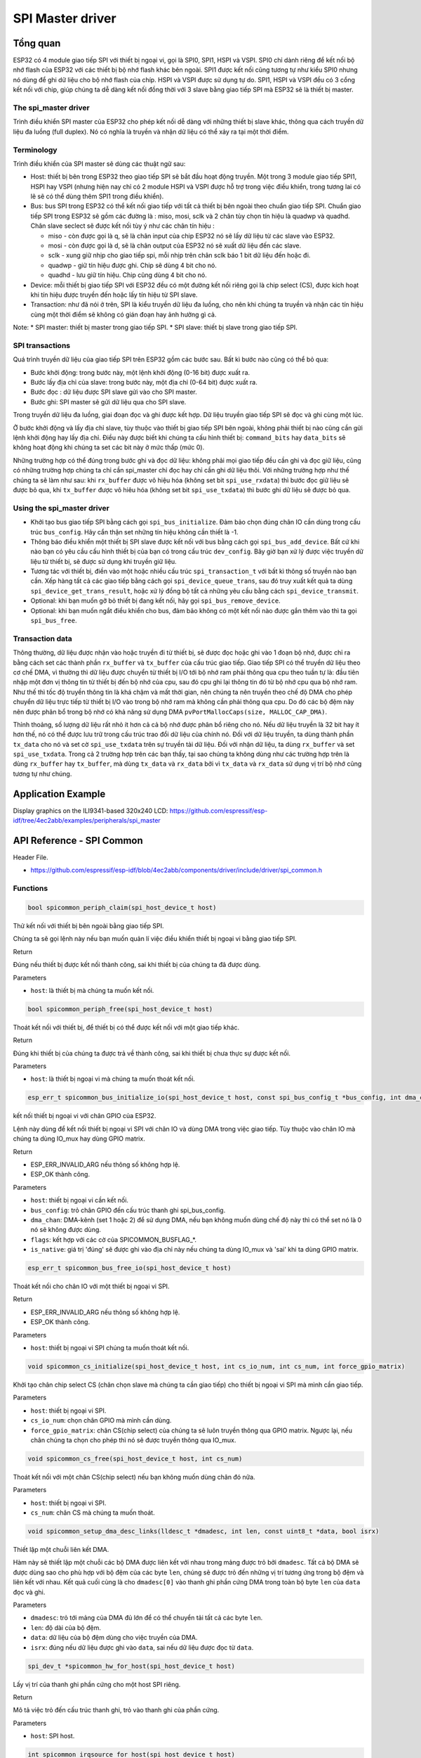 SPI Master driver
=================

Tổng quan
---------

ESP32 có 4 module giao tiếp SPI với thiết bị ngoại vi, gọi là SPI0, SPI1, HSPI và VSPI. SPI0 chỉ dành riêng để kết nối bộ nhớ flash của ESP32 với các thiết bị bộ nhớ flash khác bên ngoài. SPI1 được kết nối cũng tương tự như kiểu SPI0 nhưng nó dùng để ghi dữ liệu cho bộ nhớ flash của chíp. HSPI và VSPI được sử dụng tự do. SPI1, HSPI và VSPI đều có 3 cổng kết nối với chip, giúp chúng ta dễ dàng kết nối đồng thời với 3 slave bằng giao tiếp SPI mà ESP32 sẽ là thiết bị master.

The spi_master driver
^^^^^^^^^^^^^^^^^^^^^

Trình điều khiển SPI master của ESP32 cho phép kết nối dễ dàng với những thiết bị slave khác, thông qua cách truyền dữ liệu đa luồng (full duplex). Nó có nghĩa là truyền và nhận dữ liệu có thể xảy ra tại một thời điểm.

Terminology
^^^^^^^^^^^

Trình điều khiển của SPI master sẽ dùng các thuật ngữ sau:

* Host: thiết bị bên trong ESP32 theo giao tiếp SPI sẽ bắt đầu hoạt động truyền. Một trong 3 module giao tiếp SPI1, HSPI hay VSPI (nhưng hiện nay chỉ có 2 module HSPI và VSPI được hỗ trợ trong việc điều khiển, trong tương lai có lẽ sẽ có thể dùng thêm SPI1 trong điều khiển).

* Bus: bus SPI trong ESP32 có thể kết nối giao tiếp với tất cả thiết bị bên ngoài theo chuẩn giao tiếp SPI. Chuẩn giao tiếp SPI trong ESP32 sẽ gồm các đường là : miso, mosi, sclk và 2 chân tùy chọn tín hiệu là quadwp và quadhd. Chân slave seclect sẽ được kết nối tùy ý như các chân tín hiệu :

  - miso - còn được gọi là q, sẽ là chân input của chip ESP32 nó sẽ lấy dữ liệu từ các slave vào ESP32.

  - mosi - còn được gọi là d, sẽ là chân output của ESP32 nó sẽ xuất dữ liệu đến các slave.

  - sclk - xung giữ nhịp cho giao tiếp spi, mỗi nhịp trên chân sclk báo 1 bit dữ liệu đến hoặc đi.

  - quadwp - giữ tín hiệu được ghi. Chip sẽ dùng 4 bit cho nó.

  - quadhd - lưu giữ tín hiệu. Chip cũng dùng 4 bit cho nó.

* Device: mỗi thiết bị giao tiếp SPI với ESP32 đều có một đường kết nối riêng gọi là chip select (CS), được kích hoạt khi tín hiệu được truyền đến hoặc lấy tín hiệu từ SPI slave.

* Transaction: như đã nói ở trên, SPI là kiểu truyền dữ liệu đa luồng, cho nên khi chúng ta truyền và nhận các tín hiệu cùng một thời điểm sẽ không có gián đoạn hay ảnh hưởng gì cả.

Note:
* SPI master: thiết bị master trong giao tiếp SPI.
* SPI slave: thiết bị slave trong giao tiếp SPI.

SPI transactions
^^^^^^^^^^^^^^^^
Quá trình truyền dữ liệu của giao tiếp SPI trên ESP32 gồm các bước sau. Bất kì bước nào cũng có thể bỏ qua:

* Bước khởi động: trong bước này, một lệnh khởi động (0-16 bit) được xuất ra.
* Bước lấy địa chỉ của slave: trong bước này, một địa chỉ (0-64 bit) được xuất ra.
* Bước đọc : dữ liệu được SPI slave gửi vào cho SPI master.
* Bước ghi: SPI master sẽ gửi dữ liệu qua cho SPI slave.

Trong truyền dữ liệu đa luồng, giai đoạn đọc và ghi được kết hợp. Dữ liệu truyền giao tiếp SPI sẽ đọc và ghi cùng một lúc.

Ở bước khởi động và lấy địa chỉ slave, tùy thuộc vào thiết bị giao tiếp SPI bên ngoài, không phải thiết bị nào cũng cần gửi lệnh khởi động hay lấy địa chỉ. Điều này được biết khi chúng ta cấu hình thiết bị: ``command_bits`` hay ``data_bits`` sẽ không hoạt động khi chúng ta set các bit này ở mức thấp (mức 0).

Những trường hợp có thể đúng trong bước ghi và đọc dữ liệu: không phải mọi giao tiếp đều cần ghi và đọc giữ liệu, cũng có những trường hợp chúng ta chỉ cần spi_master chỉ đọc hay chỉ cần ghi dữ liệu thôi. Với những trường hợp như thế chúng ta sẽ làm như sau: khi ``rx_buffer`` được vô hiệu hóa (không set bit ``spi_use_rxdata``) thì bước đọc giữ liệu sẽ được bỏ qua, khi ``tx_buffer`` được vô hiêu hóa (không set bit ``spi_use_txdata``) thì bước ghi dữ liệu sẽ được bỏ qua.

Using the spi_master driver
^^^^^^^^^^^^^^^^^^^^^^^^^^^

- Khởi tạo bus giao tiếp SPI bằng cách gọi ``spi_bus_initialize``. Đảm bảo chọn đúng chân IO cần dùng trong cấu trúc ``bus_config``. Hãy cẩn thận set những tín hiệu không cần thiết là -1.

- Thông báo điều khiển một thiết bị SPI slave được kết nối với bus bằng cách gọi ``spi_bus_add_device``. Bất cứ khi nào bạn có yêu cầu cấu hình thiết bị của bạn có trong cấu trúc ``dev_config``. Bây giờ bạn xử lý được việc truyền dữ liệu từ thiết bị, sẽ được sử dụng khi truyền giữ liệu.

- Tương tác với thiết bị, điền vào một hoặc nhiều cấu trúc ``spi_transaction_t`` với bất kì thông số truyền nào bạn cần. Xếp hàng tất cả các giao tiếp bằng cách gọi ``spi_device_queue_trans``, sau đó truy xuất kết quả ta dùng ``spi_device_get_trans_result``, hoặc xử lý đồng bộ tất cả những yêu cầu bằng cách ``spi_device_transmit``.


- Optional: khi bạn muốn gỡ  bỏ thiết bị đang kết nối, hãy gọi ``spi_bus_remove_device``.

- Optional: khi bạn muốn ngắt điều khiển cho bus, đảm bảo không có một kết nối nào được gắn thêm vào thì ta gọi ``spi_bus_free``.

Transaction data
^^^^^^^^^^^^^^^^

Thông thường, dữ liệu được nhận vào hoặc truyền đi từ thiết bị, sẽ được đọc hoặc ghi vào 1 đoạn bộ nhớ, được chỉ ra bằng cách set các thành phần ``rx_buffer`` và ``tx_buffer`` của cấu trúc giao tiếp. Giao tiếp SPI có thể truyền dữ liệu theo cơ chế DMA, vì thường thì dữ liệu được chuyển từ thiết bị I/O tới bộ nhớ ram phải thông qua cpu theo tuần tự là: đầu tiên nhập một đơn vị thông tin từ thiết bị đến bộ nhớ của cpu, sau đó cpu ghi lại thông tin đó từ bộ nhớ cpu qua bộ nhớ ram. Như thế thì tốc độ truyền thông tin là khá chậm và mất thời gian, nên chúng ta nên truyền theo chế độ DMA cho phép chuyển dữ liệu trực tiếp từ thiết bị I/O vào trong bộ nhớ ram mà không cần phải thông qua cpu. Do đó các bộ đệm này nên được phân bổ trong bộ nhớ có khả năng sử dụng DMA ``pvPortMallocCaps(size, MALLOC_CAP_DMA)``.

Thỉnh thoảng, số lượng dữ liệu rất nhỏ ít hơn cả cả bộ nhớ được phân bổ riêng cho nó. Nếu dữ liệu truyền là 32 bit hay ít hơn thế, nó có thể được lưu trữ trong cấu trúc trao đổi dữ liệu của chính nó. Đối với dữ liệu truyền, ta dùng thành phần ``tx_data``  cho nó và set cờ ``spi_use_txdata`` trên sự truyền tải dữ liệu. Đối với nhận dữ liệu, ta dùng ``rx_buffer`` và set ``spi_use_txdata``. Trong cả 2 trường hợp trên các bạn thấy, tại sao chúng ta không dùng như các trường hợp trên là dùng ``rx_buffer`` hay ``tx_buffer``, mà dùng ``tx_data`` và ``rx_data`` bởi vì ``tx_data`` và ``rx_data`` sử dụng vị trí bộ nhớ cũng tương tự như chúng.


Application Example
-------------------
 
Display graphics on the ILI9341-based 320x240 LCD: https://github.com/espressif/esp-idf/tree/4ec2abb/examples/peripherals/spi_master



API Reference - SPI Common
--------------------------

Header File.

* https://github.com/espressif/esp-idf/blob/4ec2abb/components/driver/include/driver/spi_common.h

Functions
^^^^^^^^^

.. code:: cpp

    bool spicommon_periph_claim(spi_host_device_t host)

Thử kết nối với thiết bị bên ngoài bằng giao tiếp SPI.

Chúng ta sẽ gọi lệnh này nếu bạn muốn quản lí việc điều khiển thiết bị ngoại vi bằng giao tiếp SPI.

Return

Đúng nếu thiết bị được kết nối thành công, sai khi thiết bị của chúng ta đã được dùng.

Parameters

* ``host``: là thiết bị mà chúng ta muốn kết nối.

.. code:: cpp

    bool spicommon_periph_free(spi_host_device_t host)

Thoát kết nối với thiết bị, để thiết bị có thể được kết nối với một giao tiếp khác.

Return

Đúng khi thiết bị của chúng ta được trả về thành công, sai khi thiết bị chưa thực sự được kết nối.

Parameters

* ``host``: là thiết bị ngoại vi mà chúng ta muốn thoát kết nối.

.. code:: cpp

  esp_err_t spicommon_bus_initialize_io(spi_host_device_t host, const spi_bus_config_t *bus_config, int dma_chan, int flags, bool *is_native)

kết nối thiết bị ngoại vi với chân GPIO của ESP32.

Lệnh này dùng để kết nối thiết bị ngoại vi SPI với chân IO và dùng DMA trong việc giao tiếp. Tùy thuộc vào chân IO mà chúng ta dùng IO_mux hay dùng GPIO matrix.

Return

* ESP_ERR_INVALID_ARG nếu thông số không hợp lệ.

* ESP_OK thành công.

Parameters

* ``host``: thiết bị ngoại vi cần kết nối.

* ``bus_config``: trỏ chân GPIO đến cấu trúc thanh ghi spi_bus_config.

* ``dma_chan``: DMA-kênh (set 1 hoặc 2) để sử dụng DMA, nếu bạn không muốn dùng chế độ này thì có thể set nó là 0 nó sẽ không được dùng.

* ``flags``: kết hợp với các cờ của SPICOMMON_BUSFLAG_*.

* ``is_native``: giá trị 'đúng' sẽ được ghi vào địa chỉ này nếu chúng ta dùng IO_mux và 'sai' khi ta dùng GPIO matrix.

.. code:: cpp

    esp_err_t spicommon_bus_free_io(spi_host_device_t host)

Thoát kết nối cho chân IO với một thiết bị ngoại vi SPI.

Return

* ESP_ERR_INVALID_ARG nếu thông số không hợp lệ.

* ESP_OK thành công.

Parameters

* ``host``: thiết bị ngoại vi SPI chúng ta muốn thoát kết nối.

.. code:: cpp

    void spicommon_cs_initialize(spi_host_device_t host, int cs_io_num, int cs_num, int force_gpio_matrix)

Khởi tạo chân chip select CS (chân chọn slave mà chúng ta cần giao tiếp) cho thiết bị ngoại vi SPI mà mình cần giao tiếp.

Parameters

* ``host``: thiết bị ngoại vi SPI.

* ``cs_io_num``: chọn chân GPIO mà mình cần dùng.

* ``force_gpio_matrix``: chân CS(chip select) của chúng ta sẽ luôn truyền thông qua GPIO matrix. Ngược lại, nếu chân chúng ta chọn cho phép thì nó sẽ được truyền thông qua IO_mux.

.. code:: cpp

    void spicommon_cs_free(spi_host_device_t host, int cs_num)

Thoát kết nối với một chân CS(chip select) nếu bạn không muốn dùng chân đó nữa.

Parameters

* ``host``: thiết bị ngoại vi SPI.

* ``cs_num``: chân CS mà chúng ta muốn thoát.

.. code:: cpp

    void spicommon_setup_dma_desc_links(lldesc_t *dmadesc, int len, const uint8_t *data, bool isrx)

Thiết lập một chuỗi liên kết DMA.

Hàm này sẽ thiết lập một chuỗi các bộ DMA được liên kết với nhau trong mảng được trỏ bởi ``dmadesc``. Tất cả bộ DMA sẽ được dùng sao cho phù hợp với bộ đệm của các byte ``len``, chúng sẽ được trỏ đến những vị trí tương ứng trong bộ đệm và liên kết với nhau. Kết quả cuối cùng là cho ``dmadesc[0]`` vào thanh ghi phần cứng DMA trong toàn bộ byte ``len`` của ``data`` đọc và ghi.
 
Parameters

* ``dmadesc``: trỏ tới mảng của DMA đủ lớn để có thể chuyển tải tất cả các byte ``len``.

* ``len``: độ dài của bộ đệm.

* ``data``: dữ liệu của bộ đệm dùng cho việc truyền của DMA.

* ``isrx``: đúng nếu dữ liệu được ghi vào ``data``, sai nếu dữ liệu được đọc từ ``data``.

.. code:: cpp

    spi_dev_t *spicommon_hw_for_host(spi_host_device_t host)

Lấy vị trí của thanh ghi phần cứng cho một host SPI riêng.

Return

Mô tả việc trỏ đến cấu trúc thanh ghi, trỏ vào thanh ghi của phần cứng.

Parameters

* ``host``: SPI host.

.. code:: cpp

    int spicommon_irqsource_for_host(spi_host_device_t host)

Lấy kênh ngắt IRQ (interrupt request lines) cho một SPI host.

Return

Kênh ngắt của các host.

Parameters

* ``host``: SPI host.

.. code:: cpp

    bool spicommon_dmaworkaround_req_reset(int dmachan, dmaworkaround_cb_t cb, void *arg)

Yêu cầu reset cho một kênh DMA.

Về cơ bản, khi việc reset cần thiết, trình điều khiển có thể yêu cầu dùng ``spicommon_dmaworkaround_req_reset``. Đây chắc chắn là nhiệm vụ phải được gọi do người dùng cung cấp, có chức năng như để đối chiếu. Nếu cả hai kênh DMA đều không hoạt động, lệnh gọi này nó sẽ reset hệ thống phụ của DMA và trả về đúng. Nếu kênh DMA khác vẫn còn đang bận, nó sẽ trả về sai, ngay khi kênh DMA kia đã làm xong nhiệm vụ. Tuy nhiên, nó sẽ reset hệ thống phụ của DMA và gọi callback (gọi quay về). Việc dùng callback sẽ giúp trình điều khiển SPI sẽ tiếp tục trở lại hoạt động bình thường.

Note

Trong một số trường hợp (được xác định) trong ESP32 (ít nhất là ở phiên bản v.0 và v.1), một kênh DMA trong giao tiếp SPI sẽ bị nhầm lẫn. Việc này chúng ta có thể khắc phục bằng cách reset phần cứng DMA trong giao tiếp SPI khi trường hợp việc này xảy ra. Không may là nút reset này nó dùng cho việc reset cả 2 kênh DMA, nên việc này chỉ được sử dụng khi thật sự cần thiết và an toàn nhất là khi hai kênh DMA đều đã ngưng hoạt động.

Return

Đúng khi việc reset được thực hiện ngay. Ngược lại thì sẽ trả về sai, trong trường hợp này callback sẽ được gọi với các đối chiếu đã được chỉ định khi logic chúng ta có thể thực hiện lại một reset, sau đó sẽ được reset.

Parameters

* ``dmachan``: kênh DMA kết hợp với một SPI host mà chúng ta cần reset.

* ``cb``: callback sẽ được gọi trong trường hợp kênh DMA không thể reset ngay được.

* ``arg``: chỉ định đối chiếu cho việc callback. 

.. code:: cpp

    bool spicommon_dmaworkaround_reset_in_progress()

Kiểm tra xem nếu việc yêu cầu reset của chúng ta chưa được chấp thuận.

Return

Đúng khi yêu cầu reset của chúng ta chưa được chấp thuận, nếu không thì sai.

.. code:: cpp
    
    void spicommon_dmaworkaround_idle(int dmachan)

Đánh dấu hoạt động của kênh DMA.

Gọi hàm này có chức năng giải quyết một cách logic cho kênh này khi nó bị ảnh hưởng bởi reset toàn bộ DMA trong giao tiếp SPI, chúng ta không nên reset toàn bộ như thế.

Structures
^^^^^^^^^^

.. code:: cpp
   
    struct spi_bus_config_t

Đây là một cấu trúc cấu hình cho một bus SPI.

Bạn có thể sử dụng cấu trúc này để xác định các chân GPIO của bus. Thông thường, trình điều khiển sẽ sử dụng GPIO matrix để định tuyến các tín hiệu. Một ngoại lệ là có thể định tuyến các tín hiệu thông qua IO_MUX hoặc là -1. Trong trường hợp IO_MUX được sử dụng sẽ có tốc độ cho phép >40MHz.

Note

Không nên dùng hai đường quadwp/quadhd để điều khiển thiết bị SPI slave và trong vùng spi_bus_config_t, đề cập những dòng này sẽ bị bỏ qua và để an toàn bạn có thể chọn những chân khác.

Public Members
^^^^^^^^^^^^^^

.. code:: cpp

    int mosi_io_num

Khai báo chân GPIO (chân MOSI) truyền tín hiệu từ master qua slave (=spi_d), set là -1 nếu bạn không muốn dùng nó.

.. code:: cpp

    int miso_io_num

Khai báo chân GPIO (chân MISO) lấy tín hiệu từ slave vào master (=spi_q),set là -1 nếu bạn không dùng nó.

.. code:: cpp

    int sclk_io_num

Khai báo chân GPIO (chân SCLK) cho tín hiệu xung clock, set là -1 nếu bạn không dùng.

.. code:: cpp

    int quadwp_io_num

Khai báo chân cho WP(write protect) (chân quadwp) tín hiệu được dùng như D2 trong chế độ truyền 4-bit, không sử dụng thì set là -1.

.. code:: cpp

    int quadhd_io_num

Khai báo chân cho HD(HolD) (chân quadhd) tín hiệu dùng như D3 trong chế độ truyền 4-bit, set -1 nếu không sử dụng.

.. code:: cpp
    int max_transfer_sz

Kích thước truyền tối đa, tính bằng byte. Mặc định là 4094 nếu có 0.

Macros
^^^^^^

.. code:: cpp

    SPI_MAX_DMA_LEN (4096-4)

.. code:: cpp

    SPICOMMON_BUSFLAG_SLAVE 0

Khởi tạo I/O ở chế độ slave.

.. code:: cpp

    SPICOMMON_BUSFLAG_MASTER (1<<0)

Khởi tạo I/O ở chế độ master.

.. code:: cpp

    SPICOMMON_BUSFLAG_QUAD (1<<1)

Khởi tạo chân WP/HD, nếu dùng.

Type Definitions
^^^^^^^^^^^^^^^^

.. code:: cpp

    typedef void (*dmaworkaround_cb_t)(void *arg)

Callback, được gọi khi chúng ta nhấn nút reset cho DMA mà không reset ngay được.

Enumerations
^^^^^^^^^^^^^

.. code:: cpp

    enum spi_host_device_t

Khai báo với 3 thiết bị ngoại vi mà phần mềm có thể truy cập vào nó.

value:

``SPI_HOST =0``

SPI1, SPI.

``HSPI_HOST =1``

SPI2, HSPI.

``VSPI_HOST =2``

SPI3, VSPI.


API Reference - SPI Master
--------------------------

Header File
^^^^^^^^^^^

* https://github.com/espressif/esp-idf/blob/4ec2abb/components/driver/include/driver/spi_master.h

Functions
^^^^^^^^^

.. code:: cpp

    esp_err_t spi_bus_initialize(spi_host_device_t host, const spi_bus_config_t *bus_config, int dma_chan)

Khởi tạo một SPI bus.

Warning:

* Hiện tại chỉ hỗ trợ cho HSPI và VSPI.

* Nếu một kênh DMA được chọn, bất kì bộ truyền với bộ đệm nào được sử dụng phải được phân bổ trong bộ nhớ có chế độ DMA.

Return

* ESP_ERR_INVALID_ARG nếu cấu hình không hợp lệ.

* ESP_ERR_INVALID_STATE nếu host đã được dùng.

* ESP_ERR_NO_MEM nếu tràn bộ nhớ.

* ESP_OK thành công.

Parameters

* ``host``: thiết bị ngoại vi được điều khiển bằng bus này.

* ``bus_config``: trỏ tới cấu trúc spi_bus_config_t xác định host cần được khởi tạo như thế nào.

* ``dma_chan``: set là 1 hoặc 2, hoặc là 0 trong trường hợp không muốn dùng DMA. Chọn kênh DMA cho một bus SPI thì kích thước cho phép dữ liệu truyền, được giới hạn bởi bộ nhớ trong. Không chọn kênh DMA thì giới hạn dữ liệu truyền là 32 byte.

.. code:: cpp

    esp_err_t spi_bus_free(spi_host_device_t host)

Thoát giao tiếp SPI cho một bus.

Warning:

Để thành công, đầu tiên tất cả thiết bị phải được gỡ bỏ.

Return

* ESP_ERR_INVALID_ARG nếu thông số không hợp lệ.

* ESP_ERR_INVALID_STATE nếu tất cả thiết bị chưa được gõ bỏ.

* ESP_OK thành công.

Parameters

* ``host``:thiết bị ngoại vi SPI cần được thoát.

.. code:: cpp

   esp_err_t spi_bus_add_device(spi_host_device_t host, spi_device_interface_config_t *dev_config, spi_device_handle_t *handle)


Cấp một thiết bị trên một bus SPI.

Điều này khởi tạo cấu trúc bên trong cho thiết bị, cấp một chân CS (chip select) trên thiết bị ngoại vi và định tuyến đến chân GPIO mà chúng ta đã chọn, tất cả các thiết bị SPI master đều có 3 chân CS do đó có thể kết nối điều khiển 3 thiết bị ngoại vi.

Note

Nói chung, các chân SPI chuyên dụng được hỗ trợ tốc độ lên đến 80MHz và 40MHz trên các chân GPIO matrix được định tuyến, giao tiếp kiểu full-duplex(đa luồng) được định tuyến qua GPIO matrix chỉ hỗ trợ tốc độ lên tới 26MHz.

Return

* ESP_ERR_INVALID_ARG nếu thông số không hợp lệ.

* ESP_ERR_NOT_FOUND nếu thiết bị không còn chân CS nào trống.

* ESP_ERR_NO_MEM nếu bộ nhớ đầy.

* ESP_OK thành công.

Parameters

* ``host``: thiết bị cần cấp.

* ``dev_config``: giao thức cấu hình giao diện cho thiết bị SPI.

* ``handle``: trỏ đến biến xử lí của thiết bị.

.. code:: cpp

    esp_err_t spi_bus_remove_device(spi_device_handle_t handle)

Loại bỏ một thiết bị từ bus SPI.

Return

* ESP_ERR_INVALID_ARG nếu thông số không hợp lệ.

* ESP_ERR_INVALID_STATE nếu thiết bị đã được loại bỏ.

* ESP_OK thành công.

Parameters

* ``handle``: xử lí thiết bị muốn loại bỏ.

.. code:: cpp
 
    esp_err_t spi_device_queue_trans(spi_device_handle_t handle, spi_transaction_t *trans_desc, TickType_t ticks_to_wait)

Xếp hàng một giao tiếp SPI muốn thực hiện.

Return

* ESP_ERR_INVALID_ARG nếu thông số không hợp lệ.

* ESP_OK thành công.

Parameters

* ``handle``: xử lí thiết bị bằng cách sử dụng spi_host_add_dev.

* ``trans_desc``: mô tả thực hiện trao đổi tín hiệu.

* ``ticks_to_wait``: đánh dấu để đợi cho đến khi có chỗ trong hàng, dùng portMAX_DELAY để không hết thời gian chờ.

.. code:: cpp

  esp_err_t spi_device_get_trans_result(spi_device_handle_t handle, spi_transaction_t **trans_desc, TickType_t ticks_to_wait)

Lấy kết quả của một giao tiếp SPI đã được hoàn thành.

Thủ tục này sẽ đợi đến khi một giao tiếp với thiết bị đã cho (đã được xếp trước với ``spi_device_queue_trans``) hoàn thành. Sau đó, nó sẽ trả lại những mô tả của giao tiếp đã hoàn tất để phần mềm có thể kiểm tra lại kết quả, ví dụ: giải phóng bộ nhớ hoặc tái sử dụng bộ đệm.

Return

* ESP_ERR_INVALID_ARG nếu thông số không hợp lệ.

* ESP_OK thành công.

Parameters

* ``handle``: xử lí thiết bị thu được bằng cách sử dụng spi_host_add_dev.

* ``trans_desc``: trỏ đến biến chứa con trỏ mô tả giao tiếp đã thực hiện.

* ``ticks_to_wait``: đánh dấu để đợi cho đến khi trả lại một mục, sử dụng portMAX_DELAY để không hết thời gian chờ.

.. code:: cpp
 
   esp_err_t spi_device_transmit(spi_device_handle_t handle, spi_transaction_t *trans_desc)

Thực hiện giao tiếp SPI.

Không dùng khi một giao tiếp chưa kết thúc bằng cách dùng spi_device_get_trans_result.

Return

* ESP_ERR_INVALID_ARG nếu thông số không hợp lệ.

* ESP_OK thành công.

Parameters

* ``handle``: xử lí thiết bị thu được bằng cách sử dụng spi_host_add_dev.

* ``trans_desc``: trỏ đến biến chứa con trỏ mô tả giao tiếp đã thực hiện.


Structures
^^^^^^^^^^

.. code:: cpp

    struct spi_device_interface_config_t

Đây là cấu hình cho một thiết bị SPI slave được kết nối với một trong các bus.

Public Members
^^^^^^^^^^^^^^

``uint8_t command_bits``

Số bit dùng để điều khiển (0-16).

``uint8_t address_bits``

Số bit cho việc lấy địa chỉ (0-64).

``uint8_t dummy_bits``

Số bit được dùng để chèn giữa địa chỉ và dữ liệu.

``uint8_t mode``

Chế độ trong giao tiếp SPI (0-3)

``uint8_t duty_cycle_pos``

Chu kì xung clock, 1/256 một nhịp (128=50%/50% hiệu suất). Set là 0 (=không set nó) thì nó tương đương với cách set trên là 128.

``uint8_t cs_ena_pretrans``

Số bit chu kì giao tiếp SPI của CS được kích hoạt trước khi truyền (0-16). Điều này chỉ hoạt động khi làm việc trên giao tiếp half_duplex (bán đa luồng).

``uint8_t cs_ena_posttrans``

Số bit chu kì giao tiếp SPI của CS ở lại hoạt động sau khi truyền (0-16).

``int clock_speed_hz``

Tốc độ xung clock, tính bằng Hz.

``int spics_io_num``

Khởi tạo chân GPIO cho chân CS của thiết bị, không dùng thì set là -1.

``uint32_t flags``

Bitwise OR of SPI_DEVICE_* flags.

``int queue_size``

Kích thước hàng đợi giao tiếp. Có nghĩa chúng ta có thể đặt được bao nhiêu giao tiếp (xếp hàng bằng cách sử dụng spi_device_queue_trans nhưng nếu giao tiếp trước chưa hoàn thành thì dùng spi_device_get_trans_result) cùng một lúc.

``transaction_cb_t pre_cb``

callback được gọi trước khi bắt đầu truyền. Callback được gọi trong bối cảnh ngắt.

``struct spi_transaction_t``

Cấu trúc này mô tả giao tiếp SPI.

Public Members
^^^^^^^^^^^^^^

``uint32_t flags``

Bitwise OR of SPI_TRANS_* flags.

``uint16_t command``

Dữ liệu điều khiển. Độ dài cụ thể sẽ được biết khi thiết bị được thêm vào bus.

``uint64_t address``

Địa chỉ. Độ dài cụ thể sẽ được biết khi thiết bị được thêm vào bus.

``size_t length``

Tổng độ dài dữ liệu, tính bằng bit.

``size_t rxlength``

Tổng độ dài dữ liệu nhận được. Nếu khác độ dài ban đầu. (0 giá trị này là mặc định của ``lenght``).

``void *user``

Biến do người sử dụng mặc định. Có thể dùng để lưu trữ  ví dụ như truyền ID.

``const void *tx_buffer``

Trỏ để truyền dữ liệu bộ nhớ đệm, hoặc không có hiệu lực khi ta không dùng MOSI.

``uint8_t tx_data[4]``

Nếu SPI_USE_TXDATA được set, dữ liệu sẽ được gửi trực tiếp từ biến này.

``void *rx_buffer``

Trỏ để nhận dữ liệu bộ nhớ đệm, hoặc không có hiệu lực khi ta không dùng MISO.

``uint8_t rx_data[4]``

Nếu SPI_USE_RXDATA được set, dữ liệu sẽ được nhận trực tiếp đến biến này.

Macros
^^^^^^

``SPI_DEVICE_TXBIT_LSBFIRST (1<<0)``

Truyền lệnh, địa chỉ, dữ liệu LSB đầu tiên thay vì MSB được mặc định truyền đầu tiên.

``SPI_DEVICE_RXBIT_LSBFIRST (1<<1)``

Nhận dữ liệu LSB thay vì MSB được mặc định nhận đầu tiên.

``SPI_DEVICE_BIT_LSBFIRST (SPI_TXBIT_LSBFIRST|SPI_RXBIT_LSBFIRST);``

Truyền và nhận dữ liệu LSB đầu tiên.

``SPI_DEVICE_3WIRE (1<<2)``

Sử dụng MOSI để gửi và nhận dữ liệu.

``SPI_DEVICE_POSITIVE_CS (1<<3)``

Làm cho chân CS tích cực.

``SPI_DEVICE_HALFDUPLEX (1<<4)``

Truyền dữ liệu trước khi nhận nó, thay vì làm cùng lúc.

``SPI_DEVICE_CLK_AS_CS (1<<5)``

output xung clock cho đường CS, nếu CS đang hoạt động.

``SPI_TRANS_MODE_DIO (1<<0)``

Truyền/nhận dữ liệu ở chế độ 2-bit.

``SPI_TRANS_MODE_QIO (1<<1)``

Truyền/nhận dữ liệu ở chế độ 4-bit.

``SPI_TRANS_MODE_DIOQIO_ADDR (1<<2)``

Truyền địa chỉ ở chế độ được chọn bằng cách dùng SPI_MODE_DIO/SPI_MODE_QIO.

``SPI_TRANS_USE_RXDATA (1<<2)``

Dùng rx_data của spi_transaction_t để nhận dữ liệu thay vì dùng rx_buffer của bộ nhớ.

``SPI_TRANS_USE_TXDATA (1<<3)``

Dùng dữ liệu rx_data của spi_transaction_t để truyền dữ liệu thay vì dùng dữ liệu tại rx_buffer. Không set rx_buffer khi đang sử dụng rx_data.

Type Definitions
^^^^^^^^^^^^^^^^

``typedef struct spi_transaction_t spi_transaction_t``

``typedef void (*transaction_cb_t)(spi_transaction_t *trans)``

``typedef struct spi_device_t *spi_device_handle_t``

Xử lý một thiết bị trên bus SPI.




 















 

 





